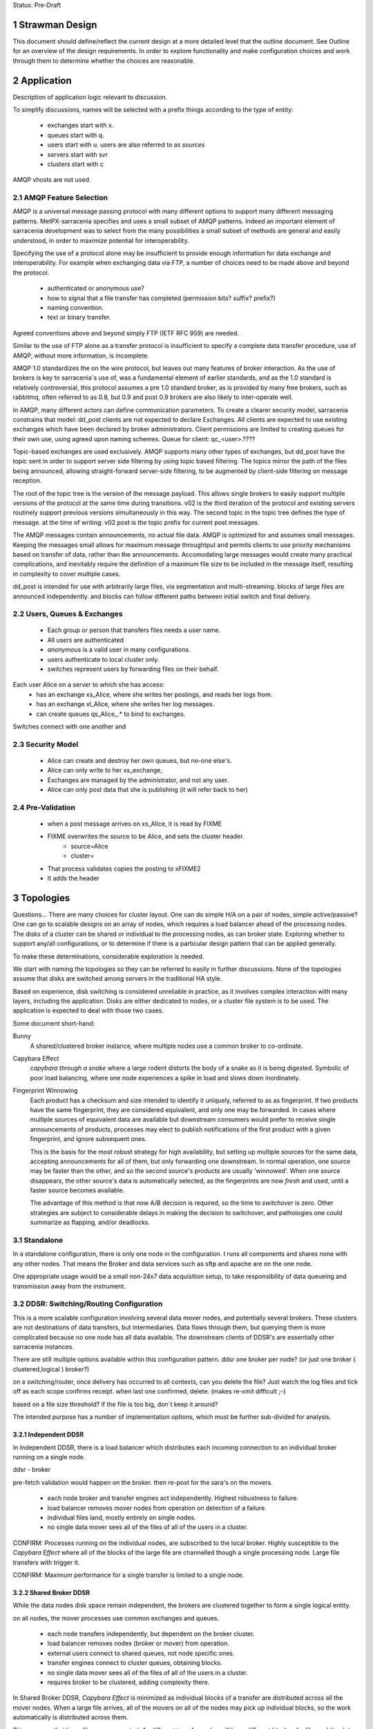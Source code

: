 
Status: Pre-Draft

=================
 Strawman Design
=================

.. section-numbering::

This document should define/reflect the current design at a more detailed level that the outline
document.  See Outline for an overview of the design requirements.  In order to explore functionality 
and make configuration choices and work through them to determine whether the choices are reasonable.

===========
Application 
===========

Description of application logic relevant to discussion.


To simplify discussions, names will be selected with a prefix things according to the type
of entity: 

 - exchanges start with x.
 - queues start with q.
 - users start with u. users are also referred to as *sources*
 - servers start with svr
 - clusters start with c


AMQP vhosts are not used.  

AMQP Feature Selection
----------------------

AMQP is a universal message passing protocol with many different
options to support many different messaging patterns.  MetPX-sarracenia specifies and uses a
small subset of AMQP patterns.  Indeed an important element of sarracenia development was to
select from the many possibilities a small subset of methods are general and easily understood,
in order to maximize potential for interoperability.

Specifying the use of a protocol alone may be insufficient to provide enough information for
data exchange and interoperability.  For example when exchanging data via FTP, a number of choices
need to be made above and beyond the protocol.

	- authenticated or anonymous use?
	- how to signal that a file transfer has completed (permission bits? suffix? prefix?)
	- naming convention.
	- text or binary transfer.

Agreed conventions above and beyond simply FTP (IETF RFC 959) are needed.

Similar to the use of FTP alone as a transfer protocol is insufficient to specify a complete data
transfer procedure, use of AMQP, without more information, is incomplete.

AMQP 1.0 standardizes the on the wire protocol, but leaves out many features of broker interaction.
As the use of brokers is key to sarracenia´s use of, was a fundamental element of earlier standards,
and as the 1.0 standard is relatively controversial, this protocol assumes a pre 1.0 standard broker,
as is provided by many free brokers, such as rabbitmq, often referred to as 0.8, but 0.9 and post
0.9 brokers are also likely to inter-operate well.

In AMQP, many different actors can define communication parameters. To create a clearer
security model, sarracenia constrains that model: dd_post clients are not expected to declare
Exchanges.  All clients are expected to use existing exchanges which have been declared by
broker administrators.  Client permissions are limited to creating queues for their own use,
using agreed upon naming schemes.  Queue for client: qc_<user>.????

Topic-based exchanges are used exclusively.  AMQP supports many other types of exchanges,
but dd_post have the topic sent in order to support server side filtering by using topic
based filtering.  The topics mirror the path of the files being announced, allowing
straight-forward server-side filtering, to be augmented by client-side filtering on
message reception.

The root of the topic tree is the version of the message payload.  This allows single brokers
to easily support multiple versions of the protocol at the same time during transitions.  v02
is the third iteration of the protocol and existing servers routinely support previous versions
simultaneously in this way.  The second topic in the topic tree defines the type of message.
at the time of writing:  v02.post is the topic prefix for current post messages.

The AMQP messages contain announcements, no actual file data.  AMQP is optimized for and assumes
small messages.  Keeping the messages small allows for maximum message throughtput and permits
clients to use priority mechanisms based on transfer of data, rather than the announcements.
Accomodating large messages would create many practical complications, and inevitably require
the definition of a maximum file size to be included in the message itself, resulting in
complexity to cover multiple cases.

dd_post is intended for use with arbitrarily large files, via segmentation and multi-streaming.
blocks of large files are announced independently. and blocks can follow different paths
between initial switch and final delivery.



Users, Queues & Exchanges 
-------------------------

 - Each group or person that transfers files needs a user name.
 - All users are authenticated 
 -  *anonymous* is a valid user in many configurations.
 - users authenticate to local cluster only.
 - switches represent users by forwarding files on their behalf.

Each user Alice on a server to which she has access:
 - has an exchange xs_Alice, where she writes her postings, and reads her logs from. 
 - has an exchange xl_Alice, where she writes her log messages.
 - can create queues qs_Alice_.* to bind to exchanges.

Switches connect with one another and 

Security Model
--------------

 - Alice can create and destroy her own queues, but no-one else's.  
 - Alice can only write to her xs_exchange, 
 - Exchanges are managed by the administrator, and not any user.
 - Alice can only post data that she is publishing (it will refer back to her) 

Pre-Validation
--------------

 - when a post message arrives on xs_Alice, it is read by FIXME  
 - FIXME overwrites the source to be Alice, and sets the cluster header.
	- source=Alice
	- cluster=
 - That process validates copies the posting to xFIXME2
 - It adds the header

==========
Topologies
==========

Questions... There are many choices for cluster layout. One can do simple H/A on a pair of nodes, 
simple active/passive?  One can go to scalable designs on an array of nodes, which requires a load 
balancer ahead of the processing nodes.  The disks of a cluster can be shared or individual to 
the processing nodes, as can broker state.  Exploring whether to support any/all configurations, 
or to determine if there is a particular design pattern that can be applied generally.

To make these determinations, considerable exploration is needed.

We start with naming the topologies so they can be referred to easily in further discussions.
None of the topologies assume that disks are switched among servers in the traditional HA style.

Based on experience, disk switching is considered unreliable in practice, as it involves complex
interaction with many layers, including the application.  Disks are either dedicated to nodes, 
or a cluster file system is to be used. The application is expected to deal with those two
cases.

Some document short-hand:

Bunny
       A shared/clustered broker instance, where multiple nodes use a common broker to co-ordinate.


Capybara Effect
      *capybara through a snake*  where a large rodent distorts the body of a snake 
      as it is being digested.  Symbolic of poor load balancing, where one node 
      experiences a spike in load and slows down inordinately.

Fingerprint Winnowing
      Each product has a checksum and size intended to identify it uniquely, referred to as
      as fingerprint.  If two products have the same fingerprint, they are considered 
      equivalent, and only one may be forwarded.  In cases where multiple sources of equivalent 
      data are available but downstream consumers would prefer to receive single announcements 
      of products, processes may elect to publish notifications of the first product 
      with a given fingerprint, and ignore subsequent ones.

      This is the basis for the most robust strategy for high availability, but setting up
      multiple sources for the same data, accepting announcements for all of them, but only
      forwarding one downstream.  In normal operation, one source may be faster than the
      other, and so the second source's products are usually 'winnowed'. When one source 
      disappears, the other source's data is automatically selected, as the fingerprints 
      are now *fresh* and used, until a faster source becomes available. 

      The advantage of this method is that now A/B decision is required, so the time
      to *switchover* is zero.  Other strategies are subject to considerable delays        
      in making the decision to switchover, and pathologies one could summarize as flapping,
      and/or deadlocks.


Standalone
----------

In a standalone configuration, there is only one node in the configuration.  I runs all components 
and shares none with any other nodes.  That means the Broker and data services such as sftp and 
apache are on the one node.  

One appropriate usage would be a small non-24x7 data acquisition setup, to take responsibility of data 
queueing and transmission away from the instrument.


DDSR: Switching/Routing Configuration
-------------------------------------

This is a more scalable configuration involving several data mover nodes, and potentially several brokers.
These clusters are not destinations of data transfers, but intermediaries.  Data flows through them, but
querying them is more complicated because no one node has all data available.   The downstream clients
of DDSR's are essentially other sarracenia instances.

There are still multiple options available within this configuration pattern.
ddsr one broker per node?  (or just one broker ( clustered,logical ) broker?)

on a switching/router, once delivery has occurred to all contexts, can you delete the file?
Just watch the log files and tick off as each scope confirms receipt.
when last one confirmed, delete. (makes re-xmit difficult ;-)

based on a file size threshold? if the file is too big, don´t keep it around?

The intended purpose has a number of implementation options, which must be further sub-divided for analysis.


----------------
Independent DDSR 
----------------

In Independent DDSR, there is a load balancer which distributes each incoming connection to
an individual broker running on a single node.

ddsr - broker 

pre-fetch validation would happen on the broker.  then re-post for the sara's on the movers.


 - each node broker and transfer engines act independently. Highest robustness to failure.
 - load balancer removes mover nodes from operation on detection of a failure.
 - individual files land, mostly entirely on single nodes.
 - no single data mover sees all of the files of all of the users in a cluster.

CONFIRM: Processes running on the individual nodes, are subscribed to the local broker.
Highly susceptible to the *Capybara Effect* where all of the blocks of 
the large file are channelled though a single processing node.  Large file transfers
with trigger it.

CONFIRM: Maximum performance for a single transfer is limited to a single node.


------------------
Shared Broker DDSR
------------------

While the data nodes disk space remain independent, the brokers are clustered together to
form a single logical entity.

on all nodes, the mover processes use common exchanges and queues.

 - each node transfers independently, but dependent on the broker cluster.
 - load balancer removes nodes (broker or mover) from operation.
 - external users connect to shared queues, not node specific ones.
 - transfer engines connect to cluster queues, obtaining blocks.
 - no single data mover sees all of the files of all of the users in a cluster.
 - requires broker to be clustered, adding complexity there.

In Shared Broker DDSR, *Capybara Effect* is minimized as individual blocks of a transfer
are distributed across all the mover nodes.  When a large file arrives, all of the movers
on all of the nodes may pick up individual blocks, so the work automatically is 
distributed across them.

This assumes that large files are segmented.  As different transfer nodes will have
different blocks of a file, and the data view is not shared, no re-assembly of files 
is done.

Broker clustering is considered mature technology, and therefore relatively trustworthy.



DD: Data Dissemination Configuration
------------------------------------

The dd deployment configuration is more of an end-point configuration.  Each node is expected to
have a complete copy of all the data downloaded by all the nodes.   Giving a unified view makes
it much more compatible with a variety of access methods, such as a file browser (over http,
or sftp) rather than being limited to AMQP posts.  This is the type of view presented by
dd.weather.gc.ca.

Given this view, all files must be fully reassembled on receipt, prior to announcing downstream
availability.  files may have been fragmented for transfer across intervening switches.

There are multiple options for achieving this end user visible effect, each with tradeoffs.
In all cases, there is a load balancer in front of the nodes which distributes incoming
connection requests to a node for processing.

 - multiple server nodes.  Each standalone.

 - dd - load balancer, just re-directs to a dd node?
   dd1,dd2, 

   broker on dd node has connection thereafter.

--------------
Independent DD
--------------

- The load balancer hands the incoming requests to multiple Standalone_ configurations. 

- Each node downloads all data.  Disk space requirements for nodes in this configuration 
  are far larger than for DDSR nodes, where each node only has 1/n of the data.

- Each node announces each product that it has downloaded, using it's own node name, because
  it does not know if other nodes have that product.

- Once a connection is established, the client will communicate exclusively with that node.
  ultimate performance is limited by the individual node performance.

- The data movers can (for maximum reliability) be configured independently, but if inputs 
  are across the WAN, one can reduce bandwidth usage N times by havng N nodes 
  share queues for distant sources and then have local transfers between the nodes.

  CONFIRM: is *Fingerprint Winnowing* required for intra-cluster copies?

  When a single node fails, it ceases to download, and the other n-1 nodes continue transferring.



----------------
Shared-Broker DD
----------------

- a single clustered broker is shared by all nodes.

- Each node downloads all data.  Disk space requirements for nodes in this configuration 
  are far larger than for DDSR nodes, where each node only has 1/n of the data.

- clients connect to a cluster-wide broker instance, so the download links can be from any
  node in the cluster.

- A node cannot announce each product that it has downloaded, using it's own node name, because
  it does not know if other nodes have that product.  

- Either:

    -- Can only announce a product once it is clear that every active node has the product.
    -- 1st come, 1st serve:  apply chksum winnowing. announce only node that got the data first. 
  

- as in the independent configuration, nodes share queues and download a fraction upstream data.
  They therefore need to exchange data amongst each other, but that means using a non-clustered
  broker. So likely there will be two brokers access by the nodes, one node local, and one shared.

--------------
Shared-Data DD
--------------

- The load balancer hands the incoming request to multiple nodes.

- Each node has read/write access to a shared/cluster file system.

- clustered broker configuration, all 





SEP: Shared End-Point Configuration
-----------------------------------

dd - one broker.
dd1,dd2, ... all share the one big file system.


=========
Use Cases
=========

Describe the types of usage which are to be addressed by the design. What sorts of 

universal considerations/constraints
------------------------------------

   There are cluster file systems available everywhere.

   an operational team might want to monitor/alert when certain transfers esperience difficulty.

   security will want to run a scanner on it (each block?)
   security might want us to refuse certain file types, so they go through heavier scanning.
   or perform heavier scanning on those file types.


Use Cases / Deployment Scenarios 
--------------------------------

propose some strawman problems with a variety of cluster configurations to address them.
explore strengths and weaknesses.

Questions to examine for each:

   Three layers of diagram for each case:   
		post/subscribe, transport (sftp/http), log

   1. Storage Distribution
       how is storage provisioned (1 per server, common, grouped?)
       where do the files (or blocks) reside?

   2. Server Software Distribution 
       where are brokers and http/sftp servers? (together? separate scopes? )

   3. Authentication Distribution
       does it make sense to share auth between amqp and sftp? (plan to do that for http.)
       note which credentials are used where.

   4. Naming/scopes?
       what is a good name for this use case/scope?

   5. Retention quota strategy?
       how long does one keep each file/block?  
       delete immediately after passing on?  for big stuff, this makes sense.
       if in user space, upto the user.

       where do quotas apply?
  
   6. bandwidth/scaling.
       what are the limits to bandwidth for this configuration?
       where will the choke points be.
       where is a reasonable place to insert bandwidth controls?

	




Use Case 1: Transfer a 3 TiB file
---------------------------------

   
        more info:
          it will take a long time, over a wan link, latency such that single thread is slow.  Want multiple threads.
          probably want it monitored so that someone will notice if it breaks.
	  probably want it logged so that people can see what happenned when it breaks.
	  bunny style, one broker for all servers.

       likely:
	  do not want to store the entire file on an intervening server.

	  do not want separate storage from user space for the file.
		-- have disk quotas within the switching network that force
		   a retention (or discard) policy.
	
	  one broker for the configuration.


       compromises one might make:
          can mix with random user code (interactive service) because duplicating space too expensive. 
             service level is therefore limited (not op0hr)

	suggestion:
	   it stores on normal user space... no on switch storage at all.
           no special authentication, just use normal accounts?

	   just use the switch to monitor and log transfers.

	   suitable within GoC?
	


Use Case 2: somebody wants rock solid, op0hr PDS/PX style service
-----------------------------------------------------------------

       likely
	   have multiple independent servers.  each have own disk.
           data can route through any server, but space not shared for improved reliability.

	   want full dev/stage/ops for change management.
		no user code anywhere.


Use Case 2.1: Send a weather warning
------------------------------------
  

Use Case 3: a web server where users can see the files sent (dd style)
----------------------------------------------------------------------

       data dissemination...

       likely:
          have multiple independent servers for op0hr service.
		- like current dd, requires broker per server.
          
          have a multiple servers with a cluster file system for op3hr service.
		- one broker for all servers.

	  have a single server with a shared or file system for opDay service
		- one broker on the server.


Use Case 4:   send a continuous feed of tiny files. (px-paz case...)
--------------------------------------------------------------------

   acquisition ... not sure if this is different from pds/px case.

   someone (outside org) wants to send us data.
	- using straight sftp.
	- using dd_aware method.
	- using dd_watch.

   someone inside Gov. wants to do same.


Use Case 5: Acquire 1 TiB file from the internet to internal..
--------------------------------------------------------------

   as above, but the file is really big.


Name the scopes after the zones they serve?
	escience-operationsHPC-OZ
		- but there might be one for op0hr, and a second for opDay

	escience-collaborationHPC-XZ
		

Use Case 6: Notifications for Local Files
-----------------------------------------


References:
-----------

    http://spring.io/blog/2011/04/01/routing-topologies-for-performance-and-scalability-with-rabbitmq/
   
    scaling rabbitmq to 11: http://www.slideshare.net/gavinmroy/scaling-rabbitmq-to-11

    interesting bits:
	https://www.rabbitmq.com/community-plugins.html
   
		rabbitmq_delayed_message_exchange



==================
Number of Switches 
==================

The application is supposed to support any number of topologies, that is any number of switches S=0,1,2,3
may exist between origin and final delivery, and do the right thing.

Why isn´t everything point to point, or when do you insert a switch?

        - network topology/firewall rules sometimes require being at rest in a transfer area between two
          organizations.  Exception to these rules create vulnerabilities, so prefer to avoid.
          whenever traffic prevents initiating a connection, that indicates a store & forward switch
          may be needed.

        - when the transfer is not 1:1, but 1:<source does not know how> many. The switching takes
          care of sending it to multiple points.

        - when the source data to be reliably available.  This translates to making many copies,
          rather than just one, so it is easier for the source to post once, and have the network
          take care of replication.

        - for management reasons, you want to centrally observe data large transfers.

        - for management reasons, to have transfers  routed a certain way.  

        - for management reasons, to ensure that transfer failures are detected and escalated
          when appropriate. They can be fixed rather than waiting for ad-hoc monitoring to detect
          the issue.

        - For asynchronous transfers.  If the source has many other activities, it may want
          to give responsibility to another service to do potentially lengthy file transfers.
          the switch is inserted very near to the source, and is full store & forward. dd_post
          completes (nearly instant), and from then on the switching network manages transfers.


========
Diagrams
========

The diagrams are meant to represent the network environment in which data transfers need to occur.
In General, there are many networks with firewalls that prevent direct connection from one end point
to another.  The organizations exchanging data have no trust relationship between one another, and
little technological co-operation.

This results in a a table with nine sections, reminiscent of a tic-tac-toe game, with three columns,
the side columns representing partner department networks, and the centre one representing science.gc.ca 
networks.  the three rows correspond to the the level of external access.  The top row is government
only, the middle row is extranet, where government and external collaborators work together, and the
final row is the home networks of those collaborators to which government has little or no access or
control.

The ->| sign shows traffic going from the left to the right, but not the other direction.
unidirectional flows which are staples for network zoning.


As a rule:

 - extranet zones cannot initiate connections.  They receive inbound connections from anywhere.

 - Government operations zones can initiate connections anywhere.
   however, Science is considered a sort of extranet to all the partners.  

 - No-one can initiate connections into partner networks, but all partner departments can initiate
   connections into science.gc.ca zone.  within the science zones there is the shared file system
   area, where servers access a common cluster oriented file system, as well as some small restricted
   zones, where very limited access is afforded to ensure availability.

 - Within NRC, there are labs with equipment which cannot be maintained, software-wise,
   to address disclosed vulnerabilities because of excessive testing dependencies (ie. certifying
   that a train shaker still works after applying a patch.)  These systems are not given access
   to the internet, only to a few other systems on the site.

 - collaborators are academic, other-governmental, or commercial entities which which government
   scientists exchange data.

 - collaborators connect to extranet resources from their own networks.  Similarly to partners,
   (subject to exceptions) no connections can be initiated into any collaborator network.

 - There are no proxies, no systems in the extranet are given exceptional permissions to
   initiate inbound connections.  File storage protocols etc... are completely isolated between
   them.  There are no file systems available from OperationsOZ to CollabXRZ

 - One method of improving service reliability is to use internal services for internal use
   and reserve public facing services for external users.  Isolated services on the inside
   are completely impervious to internet ´weather´ (DDOS of various forms, load, etc...)
   internal and external loads can be scaled independently.




Thought Experiment 0
--------------------



Thought Experiment 1
--------------------

    Overview:

	user Earnest is at EC-Burlington site on the Econet (which is fairly flat.).
	he is in the cloudmechanics group (made up example)
	wants to transfer a file to the high performance computing science.gc.ca 
	
    AMQP layer:
	So Earnest fires up dd-post on server svrEC-Burlington...  
			broker target: amqp://uearnest@svrsftp.science.gc.ca/
				which means he posts on the xac_earnest exchange.

	now... science.gc.ca cannot initiate a connection to svrEC-Burlington (no inbound to EC)
        so to send it, one must do::

	    dd-sender,   
		subscribed to xac_earnest... and then sending the files
		posting the log to xac_earnest as well.
				
   Data Layer:
	local auth on server in EC using EC credentials and permissions.

	sftp -> sftp.sciencec.gc.ca ... posting to the normal science domain.


   log layer:
        log messages posted to xac_earnest... copied to system-wide xlog.   dd-src2log  ?

   1. Storage Distribution
        The storage is on the two end servers, and is normal user space no server specific storage.

   2. Server s/w Distribution.
        the user would have dd-sarracenia available to run the dd_post, and dd_sender binaries.
        it would upload using SFTP.

	sftp.science.gc.ca would be a collection of nodes with inbound SSH permitted.
	this initial address is LB´d to any of N nodes for SSH service.  AMQP goes to only 1p/1s 
	that run the broker in primary/failover mode::

		- all the nodes run SSH server (which includes SFTP service)
		- login shells or something to restrict access to file transfer only.
		- they all access a common, shared/distributed file system.
		- one rabbitmq running, shared by all.

    3. Authentication Distribution.
	The user has partner:
		 authentication on their own system.

	do dd-post they authenticate to the sftp´s rabbitmq server.
		username  u
 
        so Earnest has  uNRCernest@nrc.ca,  ucloudmech@sftpsw? for the broker, and ear001@science.


    4. Naming/Scopes
       there is the sftp nodes::

		svrsftp1, svrsftp2, .. svrsftpN,   
		svrsftpB1, svrsftpB2 (broker nodes)  shared with sftp, or on the side?
		svrlb1, svrlb2 -- load balancers to assign connections.

		the whole scope is called ´sftp´ ?	

     5. Retention/Quota strategy.

	There is no store/forward in this case.  it goes from user space on one end to user space
	on the other.  Let normal user quotas take care of it. the ftp_sender can report
	problems via logging.

	these logs can automatically trigger alerts to netops.


     6. bandwidth/scaling
	If you fire up n-dd_senders, they will initiate n connections to sftp. the lb´s with
	assign them to different nodes.


     Observations:
	this is not a compelling use case for this application because it is easily served
	by a direct bbcp or sftp.  this case is perhaps more illustrative than useful.

	On the other hand, the comprehensive logging means that even if the process is entirely
	under user control, monitoring processes can see it, and we may be able to alert if
	anomalies are observed.   another benefit might be that using group account for AMQP,
	there might be a means of implementing bandwidth quota on the transfer. (not as
	currently described.)

	This transfer methods allows for virtually unlimited file size to be transferred,
	as there is no intervening store and forward.

	Parallelism for performance can be achieved by blocking and sending the blocks independently.
	similar to bbcp/gridftp


Diagram 2
---------

    Overview:
	Gerald @ Genetech has produced a sequence from a sample provided by Norman @ NRC.
	Gerald uploads the sequence to our extranet facing ingest system.

	Norman works on the HPC side to analyse the sequence, but he also might use it on
	his own local processing.

	variations:

	.1 Gerald uses dd_post/dd_send

	.2 Gerald uses dd_post (no send) we fetch via 

	.3 Gerald just sftp´s it in, and we use dd_watch.


	once it is on dd.collab, it is announced ...

	inside, user uNor001 is running a dd_subscribe to dd.collab,
	sees the data is available, and downloads it directly to his
	file system.  

	he could use dd_sara to do , in which case it will re-announce 
	the file on sftp for availability from his nrc account.

	this is good because within his file space he has total control
	over removal policies, and placement.

	So it is announces as available on sftp... which his NRC user
	is subscribed to, and so can be used to copy it to his NRC
	account.


    AMQP layer::

	.1 dd_post to xac_Gerald
	   dd_send sends the file 
		when done it emits  v01.log.uGerald.uGerald ...

	   dd_something ...  dd_ingest?  
		notices the log.u.u.
		does pre&post validation check on the file received.
		moves (day and client subtree, for example)
		and chowns it to a dd.science owned directory.
		then re-announces it to downstream-broker.

	
	.2 dd_post


    Data Layer:
	genentech disk to dd.collab disk as uGer001
	
    Log Layer:
    1. Storage Distribution
    2. Server s/w Distribution.
    3. Authentication Distribution.
    4. Naming/Scopes
    5. Retention/Quota strategy.
    6. bandwidth/scaling
    Observations:


Diagram 3
---------

    Overview:
	Edmond from Environment Canada, from the climate research wants to make data available both to the public
	and colleagues within government in a reliable way (24x7)

    AMQP layer:
        dd_post to ddsr.science.gc.ca to xclimate_research
		dd_sara/validates & dispatch.
		
		svrddsr1 fetchs a file via sftp to post on local http svr.
			(assuming possible ... see data layer)

		works as uddsr on the AMQP level...

		readvertises as ddsr1 to:  xto_ddi, xto_dd

		ddi1, ddi2, are subscribed to xto_ddi, and they pull the data down.

		dd_sender is subscribed to put the files on dd.collab.
			posts to xfrom_ddsr on dd.collab ?
				or just straight to xPublic?
				as amqp user uddsr?

			or as amqp user udd  ?


    Data Layer::
	
        .1 switch in EC
	ddsr initiates an sftp retrieval from the EC to Science system 
		(will not work, blocked by fw)
		this does work if there is a switching level within EC.

	  .0 no switching layer within EC:
		EC user uses dd_send to upload.

        once on svrDDSRx
		ddiX will pull via http from svrDDSRx
		svrDDSRx will sftp to dd.collab.

	clients pull from dd and ddi via http


    Log Layer:
	
	.1
		v01.log.uclimate_research.uddsr 200  -- retrieved by ddsr
	.0
		v01.log.uclimate_research.uclimate_research 200  -- delivered by client.

		(dispatch is silent?)

		v01.log.uclimate_research.uddi 200  -- delivered to ddi
		v01.log.uclimate_research.udd 200   -- delivered to dd

FIXME:
	so when uploaded by client you see log message v01.log.u.u 200 
		something watches the xac_u exchange, and when it sees that, it
		triggers a validation step (pre and post), and if it is OK,
		it moves it to a waf accessible directory and re-announce
		as normal.


    1. Storage Distribution
		user EC auth on EC server at source.

	.1
		copies directly to the right place by ddsr (trusted process)

	.0
		client copies to sftp upload area (not trusted)
		<this needs to move to a ´trusted´ area (ie. www visible.)

    2. Server s/w Distribution.
	remote host has dd-sarracenia clients, dd_post (.0) and dd_send (.1)
	ddsr needs sftp server, and one (H/A) rabbit per cluster?
	 


    3. Authentication Distribution.
	 EC auth on EC system.  (.0) EC assigns auth for ddsr to connect to EC system.
		in (.1) ddsr assigns auth for EC user on ddsr for upload

	in .0
	 once on the switch, it somehow becomes ddsr property (a chown?)
		then needs to pu

    4. Naming/Scopes


    5. Retention/Quota strategy.
    6. bandwidth/scaling

    Observations:
	While Edmond makes a single post, this could result in many different servers copying
	the data.  It is simply an injection into a file propagation network.



Diagram 4
---------

::

    Overview:
    AMQP layer:
    Data Layer:
    Log Layer:
    1. Storage Distribution
    2. Server s/w Distribution.
    3. Authentication Distribution.
    4. Naming/Scopes
    5. Retention/Quota strategy.
    6. bandwidth/scaling
    Observations:

Diagram 5
---------

::

    Overview:
    AMQP layer:
    Data Layer:
    Log Layer:
    1. Storage Distribution
    2. Server s/w Distribution.
    3. Authentication Distribution.
    4. Naming/Scopes
    5. Retention/Quota strategy.
    6. bandwidth/scaling
    Observations:

Diagram 6
---------

::

    Overview:
    AMQP layer:
    Data Layer:
    Log Layer:
    1. Storage Distribution
    2. Server s/w Distribution.
    3. Authentication Distribution.
    4. Naming/Scopes
    5. Retention/Quota strategy.
    6. bandwidth/scaling
    Observations:

Diagram 7
---------

::

    Overview:
    AMQP layer:
    Data Layer:
    Log Layer:
    1. Storage Distribution
    2. Server s/w Distribution.
    3. Authentication Distribution.
    4. Naming/Scopes
    5. Retention/Quota strategy.
    6. bandwidth/scaling
    Observations:


